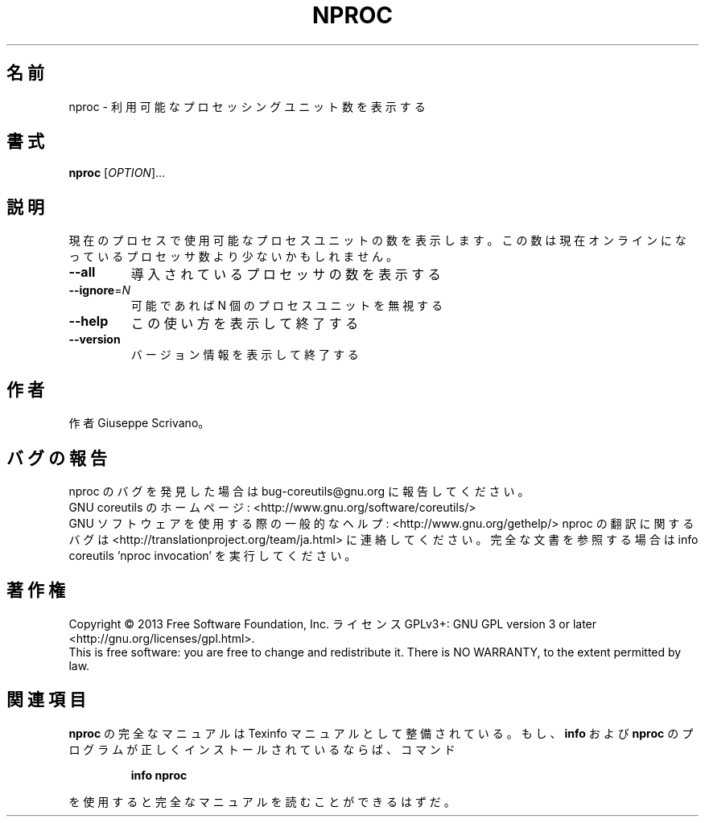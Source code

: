 .\" DO NOT MODIFY THIS FILE!  It was generated by help2man 1.43.3.
.TH NPROC "1" "2014年5月" "GNU coreutils" "ユーザーコマンド"
.SH 名前
nproc \- 利用可能なプロセッシングユニット数を表示する
.SH 書式
.B nproc
[\fIOPTION\fR]...
.SH 説明
.\" Add any additional description here
.PP
現在のプロセスで使用可能なプロセスユニットの数を表示します。この数は現在
オンラインになっているプロセッサ数より少ないかもしれません。
.TP
\fB\-\-all\fR
導入されているプロセッサの数を表示する
.TP
\fB\-\-ignore\fR=\fIN\fR
可能であれば N 個のプロセスユニットを無視する
.TP
\fB\-\-help\fR
この使い方を表示して終了する
.TP
\fB\-\-version\fR
バージョン情報を表示して終了する
.SH 作者
作者 Giuseppe Scrivano。
.SH バグの報告
nproc のバグを発見した場合は bug\-coreutils@gnu.org に報告してください。
.br
GNU coreutils のホームページ: <http://www.gnu.org/software/coreutils/>
.br
GNU ソフトウェアを使用する際の一般的なヘルプ: <http://www.gnu.org/gethelp/>
nproc の翻訳に関するバグは <http://translationproject.org/team/ja.html> に連絡してください。
完全な文書を参照する場合は info coreutils 'nproc invocation' を実行してください。
.SH 著作権
Copyright \(co 2013 Free Software Foundation, Inc.
ライセンス GPLv3+: GNU GPL version 3 or later <http://gnu.org/licenses/gpl.html>.
.br
This is free software: you are free to change and redistribute it.
There is NO WARRANTY, to the extent permitted by law.
.SH 関連項目
.B nproc
の完全なマニュアルは Texinfo マニュアルとして整備されている。もし、
.B info
および
.B nproc
のプログラムが正しくインストールされているならば、コマンド
.IP
.B info nproc
.PP
を使用すると完全なマニュアルを読むことができるはずだ。
